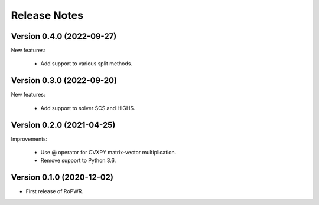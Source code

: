 Release Notes
=============

Version 0.4.0 (2022-09-27)
--------------------------

New features:

   - Add support to various split methods.


Version 0.3.0 (2022-09-20)
--------------------------

New features:

   - Add support to solver SCS and HIGHS.


Version 0.2.0 (2021-04-25)
--------------------------

Improvements:

   - Use @ operator for CVXPY matrix-vector multiplication.

   - Remove support to Python 3.6.


Version 0.1.0 (2020-12-02)
--------------------------

* First release of RoPWR.
